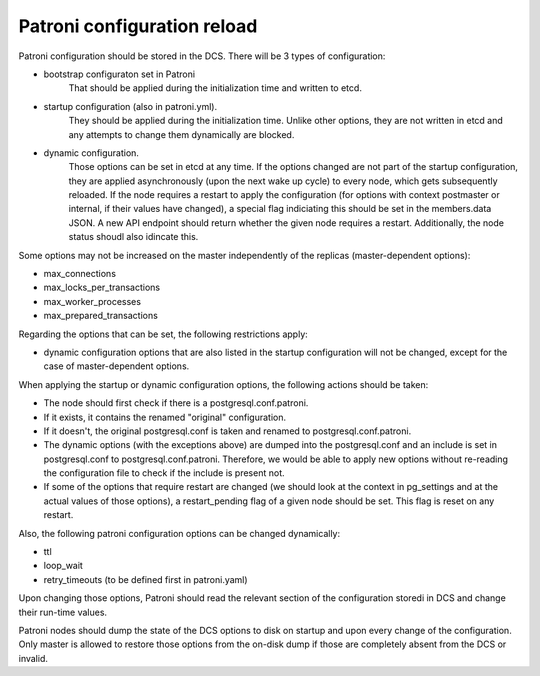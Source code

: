 Patroni configuration reload
============================

Patroni configuration should be stored in the DCS. There will be 3 types of configuration:

- bootstrap configuraton set in Patroni
	That should be applied during the initialization time and written to etcd.

- startup configuration (also in patroni.yml).
	They should be applied during the initialization time. Unlike other options, they are not written in etcd and
	any attempts to change them dynamically are blocked.

- dynamic configuration.
	Those options can be set in etcd at any time. If the options changed are not part of the startup configuration,
	they are applied asynchronously (upon the next wake up cycle) to every node, which gets subsequently reloaded.
	If the node requires a restart to apply the configuration (for options with context postmaster or internal, if
	their values have changed), a special flag indiciating this should be set in the members.data JSON. A new API
	endpoint should return whether the given node requires a restart. Additionally, the node status shoudl also 
	idincate this.

Some options may not be increased on the master independently of the replicas (master-dependent options):

- max_connections
- max_locks_per_transactions
- max_worker_processes
- max_prepared_transactions

Regarding the options that can be set, the following restrictions apply:

- dynamic configuration options that are also listed in the startup configuration will not be changed,
  except for the case of master-dependent options.

When applying the startup or dynamic configuration options, the following actions should be taken:

- The node should first check if there is a postgresql.conf.patroni.
- If it exists, it contains the renamed "original" configuration.
- If it doesn't, the original postgresql.conf is taken and renamed to postgresql.conf.patroni.
- The dynamic options (with the exceptions above) are dumped into the postgresql.conf and an include is set in
  postgresql.conf to postgresql.conf.patroni. Therefore, we would be able to apply new options without re-reading the configuration file to check if the include is present not.
- If some of the options that require restart are changed (we should look at the context in pg_settings and at the actual
  values of those options), a restart_pending flag of a given node should be set. This flag is reset on any restart.

Also, the following patroni configuration options can be changed dynamically:

- ttl
- loop_wait
- retry_timeouts (to be defined first in patroni.yaml)

Upon changing those options, Patroni should read the relevant section of the configuration storedi in DCS and change their
run-time values.

Patroni nodes should dump the state of the DCS options to disk on startup and upon every change of the configuration.
Only master is allowed to restore those options from the on-disk dump if those are completely absent from the DCS or invalid.









